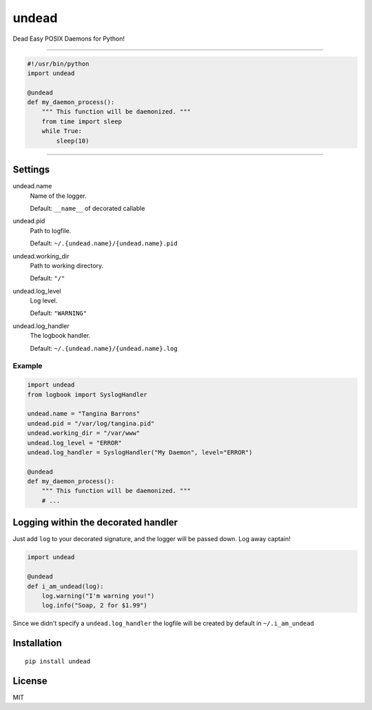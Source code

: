 undead
======

Dead Easy POSIX Daemons for Python!

-------------------------------------------------------------------------

.. code:: python

    #!/usr/bin/python
    import undead

    @undead
    def my_daemon_process():
        """ This function will be daemonized. """
        from time import sleep
        while True:
            sleep(10)

-------------------------------------------------------------------------

Settings
--------

undead.name
  Name of the logger.

  Default: ``__name__`` of decorated callable

undead.pid
  Path to logfile.  

  Default: ``~/.{undead.name}/{undead.name}.pid``

undead.working_dir
  Path to working directory.  

  Default: ``"/"``

undead.log_level
  Log level.  

  Default: ``"WARNING"``

undead.log_handler
  The logbook handler.

  Default: ``~/.{undead.name}/{undead.name}.log``

Example
*******

.. code:: python

    import undead
    from logbook import SyslogHandler

    undead.name = "Tangina Barrons"
    undead.pid = "/var/log/tangina.pid"
    undead.working_dir = "/var/www"
    undead.log_level = "ERROR"
    undead.log_handler = SyslogHandler("My Daemon", level="ERROR")

    @undead
    def my_daemon_process():
        """ This function will be daemonized. """
        # ...

Logging within the decorated handler
------------------------------------

Just add ``log`` to your decorated signature, and the logger will be passed down. Log away captain!

.. code:: python

    import undead

    @undead
    def i_am_undead(log):
        log.warning("I'm warning you!")
        log.info("Soap, 2 for $1.99")

Since we didn't specify a ``undead.log_handler`` the logfile will be created by default in ``~/.i_am_undead``

Installation
------------
::

    pip install undead

License
-------

MIT
